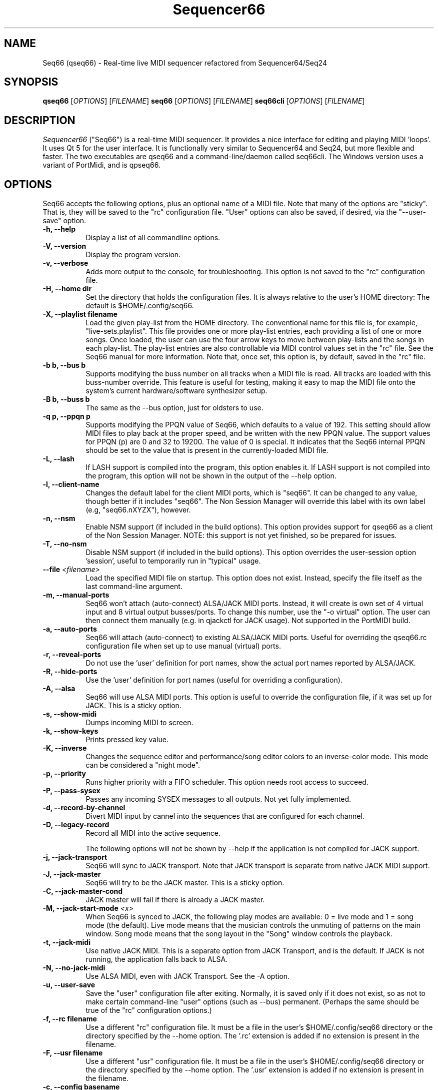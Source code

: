 .TH Sequencer66 "February 2021" "Version 0.92.0" "Seq66 Manual Page"

.SH NAME
Seq66 (qseq66) - Real-time live MIDI sequencer refactored from
Sequencer64/Seq24

.SH SYNOPSIS
.B qseq66
[\fIOPTIONS\fP] [\fIFILENAME\fP]
.B seq66
[\fIOPTIONS\fP] [\fIFILENAME\fP]
.B seq66cli
[\fIOPTIONS\fP] [\fIFILENAME\fP]

.SH DESCRIPTION
.PP
\fISequencer66\fP ("Seq66") is a real-time MIDI sequencer.
It provides a nice interface for editing and playing MIDI 'loops'.
It uses Qt 5 for the user interface.  It is functionally very
similar to Sequencer64 and Seq24, but more flexible and faster.
The two executables are qseq66 and a command-line/daemon called
seq66cli. The Windows version uses a variant of PortMidi, and is qpseq66.

.SH OPTIONS
Seq66 accepts the following options, plus an optional name of
a MIDI file.
Note that many of the options are "sticky".  That is, they will
be saved to the "rc" configuration file.  "User" options can also be saved,
if desired, via the "--user-save" option.

.TP 8
.B  \-h, \-\-help
Display a list of all commandline options.

.TP 8
.B  \-V, \-\-version
Display the program version.

.TP 8
.B  \-v, \-\-verbose
Adds more output to the console, for troubleshooting.  This option
is not saved to the "rc" configuration file.

.TP 8
.B  \-H, \-\-home dir
Set the directory that holds the configuration files.  It is always
relative to the user's HOME directory:  The default is $HOME/.config/seq66.

.TP 8
.B  \-X, \-\-playlist filename
Load the given play-list from the HOME directory.  The conventional name for
this file is, for example, "live-sets.playlist".
This file provides one or more play-list
entries, each providing a list of one or more songs.  Once loaded, the
user can use the four arrow keys to move between play-lists and the songs
in each play-list.  The play-list entries are also controllable via MIDI
control values set in the "rc" file.  See the Seq66 manual for
more information.  Note that, once set, this option is, by default, saved
in the "rc" file.

.TP 8
.B \-b b, \-\-bus b
Supports modifying the buss number on all tracks when a MIDI file
is read.  All tracks are loaded with this buss-number override.  This feature
is useful for testing, making it easy to map the MIDI file onto the system's
current hardware/software synthesizer setup.

.TP 8
.B \-B b, \-\-buss b
The same as the --bus option, just for oldsters to use.

.TP 8
.B \-q p, \-\-ppqn p
Supports modifying the PPQN value of Seq66, which defaults
to a value of 192.  This setting should allow MIDI files to play back at the
proper speed, and be written with the new PPQN value.  The support values for
PPQN (p) are 0 and 32 to 19200.  The value of 0 is special.  It indicates
that the Seq66 internal PPQN should be set to the value that
is present in the currently-loaded MIDI file.

.TP 8
.B \-L, \-\-lash
If LASH support is compiled into the program, this option
enables it.
If LASH support is not compiled into the program, this option will not
be shown in the output of the --help option.

.TP 8
.B \-l, \-\-client-name
Changes the default label for the client MIDI ports, which is "seq66".
It can be changed to any value, though better if it includes "seq66".
The Non Session Manager will override this label with its own label (e.g,
"seq66.nXYZX"), however.

.TP 8
.B \-n, \-\-nsm
Enable NSM support (if included in the build options). This option provides
support for qseq66 as a client of the Non Session Manager.  NOTE:  this support
is not yet finished, so be prepared for issues.

.TP 8
.B \-T, \-\-no-nsm
Disable NSM support (if included in the build options). This option overrides
the user-session option 'session', useful to temporarily run in "typical"
usage.

.TP 8
.B \-\-file \fI<filename>\fP
Load the specified MIDI file on startup.
This option does not exist.
Instead, specify the file itself as the last command-line argument.

.TP 8
.B \-m, \-\-manual-ports
Seq66 won't attach (auto-connect) ALSA/JACK MIDI ports.
Instead, it will create is own set of 4 virtual input and
8 virtual output busses/ports.
To change this number, use the "-o virtual" option.
The user can then connect them manually (e.g. in qjackctl for JACK usage).
Not supported in the PortMIDI build.

.TP 8
.B \-a, \-\-auto-ports
Seq66 will attach (auto-connect) to existing ALSA/JACK MIDI ports.
Useful for overriding the qseq66.rc configuration file when
set up to use manual (virtual) ports.

.TP 8
.B \-r, \-\-reveal-ports
Do not use the 'user' definition for port names, show the actual
port names reported by ALSA/JACK.

.TP 8
.B \-R, \-\-hide-ports
Use the 'user' definition for port names (useful for overriding a
configuration).

.TP 8
.B \-A, \-\-alsa
Seq66 will use ALSA MIDI ports.  This option is useful to override the
configuration file, if it was set up for JACK.  This is a sticky option.

.TP 8
.B \-s, \-\-show-midi
Dumps incoming MIDI to screen.

.TP 8
.B \-k, \-\-show-keys
Prints pressed key value.

.TP 8
.B \-K, \-\-inverse
Changes the sequence editor and performance/song editor colors to an
inverse-color mode.  This mode can be considered a "night mode".

.TP 8
.B \-p, \-\-priority
Runs higher priority with a FIFO scheduler.
This option needs root access to succeed.

.TP 8
.B \-P, \-\-pass-sysex
Passes any incoming SYSEX messages to all outputs.
Not yet fully implemented.

.TP 8
.B \-d, \-\-record-by-channel
Divert MIDI input by cannel into the sequences that are configured for
each channel.

.TP 8
.B \-D, \-\-legacy-record
Record all MIDI into the active sequence.

The following options will not be shown by --help if the application is
not compiled for JACK support.

.TP 8
.B \-j, \-\-jack-transport
Seq66 will sync to JACK transport.  Note that JACK transport is separate
from native JACK MIDI support.

.TP 8
.B \-J, \-\-jack-master
Seq66 will try to be the JACK master.  This is a sticky option.

.TP 8
.B \-C, \-\-jack-master-cond
JACK master will fail if there is already a JACK master.

.TP 8
.B \-M, \-\-jack-start-mode \fI<x>\fP
When Seq66 is synced to JACK, the following play modes are available:
0 = live mode and 1 = song mode (the default).  Live mode means that
the musician controls the unmuting of patterns on the main window.  Song mode
means that the song layout in the "Song" window controls the playback.

.TP 8
.B \-t, \-\-jack-midi
Use native JACK MIDI.  This is a separate option from JACK Transport, and is
the default.  If JACK is not running, the application falls back to ALSA.

.TP 8
.B \-N, \-\-no-jack-midi
Use ALSA MIDI, even with JACK Transport.  See the -A option.

.TP 8
.B \-u, \-\-user-save
Save the "user" configuration file after exiting.  Normally, it is saved
only if it does not exist, so as not to make certain command-line "user"
options (such as --bus) permanent.  (Perhaps the same should be true of the
"rc" configuration options.)

.TP 8
.B \-f, \-\-rc filename
Use a different "rc" configuration file.  It must be a file in the user's
$HOME/.config/seq66 directory or the directory specified by the --home
option.  The '.rc' extension is added if
no extension is present in the filename.

.TP 8
.B \-F, \-\-usr filename
Use a different "usr" configuration file.  It must be a file in the user's
$HOME/.config/seq66 directory or the directory specified by the --home
option.  The '.usr' extension is added if
no extension is present in the filename.
.TP 8
.B \-c, \-\-config basename
Use a different configuration file base name for the 'rc' and 'usr' files.
For example, one can specify a full configuration for "testing", for "jack",
or for "alsa".
.TP 8
.B \-o, \-\-option opvalue
Provides additional options, including the no-GUI version of
Seq66.  Here are the opvalues supported:

daemonize     Fork the command-line application to background.

no-daemonize  Makes the command-line application not fork.

log=filename  Redirect console output to a log file in the
              configuration directory.

sets=RxC      Modifies the rows and columns in a set from the
              default of 4x8.  Supported values of R are 4 to 8,
              and C can range from 8 to 12. If not 4x8, seq66 is
              in 'variset' mode. Affects mute groups, too.

scale=x       Scales the main window size, from 0.5 to 3.0.
              A value of 0.75 is useful when using
              "-o wid=2x2 -o sets=8x8", though the pattern
              labelling is mildly distorted.

mutes=value   Saving of mute-groups: 'mutes', 'midi', or 'both'.
              'mutes' saves to a separate file, 'midi' saves the mutes
              in the MIDI file.

virtual=o,i   Set up the --manual-ports option, using 'o' output ports
              and 'i' input ports.

.SH FILES
\fB$HOME\fP/.config/qseq66.rc stores the main configuration settings for
Seq66.  If it does not exist, it will be generated when Seq66
exits.  If it does exist, it will be rewritten with the current configuration
of Seq66.  Many, or most, of the command-line options are "sticky", in
that they will be written to the configuration file.

\fB$HOME\fP/.config/qseq66.usr stores the MIDI-configuration settings and
some of the user-interface settings for Seq66.  If it does not
exist, it will be generated with a minimal configuration when Seq66
exits.  If it does exist, it will be rewritten with the current configuration
of Seq66.

.SH BUGS
Seq66 has them.  See 
.UR https://github.com/ahlstromcj/seq66/issues
for the reported bugs.  We take pride in hiding a few more :-D.

.SH SUGGESTIONS AND BUG REPORTS
Any bugs found should be reported to the upstream author and/or package 
maintainer.  See the link in the previous section.

.SH HOMEPAGE
.UR https://github.com/ahlstromcj/seq66/

.SH OTHER INFO
--ppqn works, but be aware that it may have bugs.  If a MIDI file is re-saved,
--ppqn is also saved.  Some options shown above may have been
disabled in the Linux distro's build configuration.

The current Seq66 project homepage is a simple git repository at the
https://github.com/ahlstromcj/seq66.git URL.
Comprehensive instructions are (or will be) provided as a PDF manual in the
same project.

The old Seq24 project homepage is at <http://www.filter24.org/seq24/>, and the
new one is at <https://edge.launchpad.net/seq24/>.  It is released under the
GNU GPL license.  Seq66 is also released under the GNU GPL license.

.SH SEE ALSO
There are no man-pages yet for the "rc" and "usr" configuration files.
However, when Seq66 is first run, these files are saved in
$HOME/.config/seq66, and they are fairly self-documenting.

.SH AUTHOR
Seq66 was written by Chris Ahlstrom <ahlstromcj@gmail.com>, with
contributions from Tim Deagan <tim@deagan.net>, Daniel Appelt
<daniel.appelt@gmail.com>, 0rel, layk, and many others.
Seq24 was originally written by Rob C. Buse <seq24@filter24.org> and the
Seq24 team at LaunchPad.

This manual page was written by
Dana Olson <seq24@ubuntustudio.com>
with additions from
Guido Scholz <guido.scholz@bayernline.de>
and
Chris Ahlstrom <ahlstromcj@gmail.com>.


